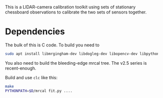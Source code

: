 This is a LIDAR-camera calibration toolkit using sets of stationary chessboard
observations to calibrate the two sets of sensors together.

* Dependencies
The bulk of this is C code. To build you need to

#+begin_src sh
sudo apt install libmrgingham-dev libdogleg-dev libopencv-dev libpython3-dev
#+end_src

You also need to build the bleeding-edge mrcal tree. The v2.5 series is
recent-enough.

Build and use =clc= like this:

#+begin_src sh
make
PYTHONPATH=$D/mrcal fit.py ....
#+end_src
